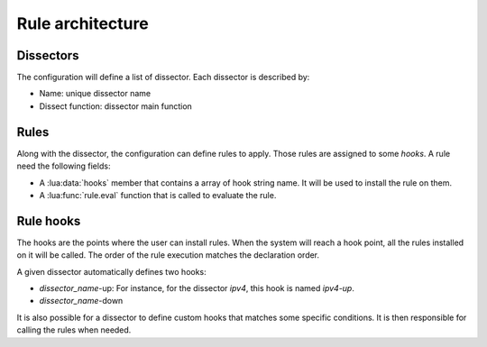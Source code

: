 
Rule architecture
=================

Dissectors
----------

The configuration will define a list of dissector. Each dissector is described by:

* Name: unique dissector name
* Dissect function: dissector main function

.. image:: dissector.png

.. seealso:: :lua:func:`haka.dissector`.

Rules
-----

Along with the dissector, the configuration can define rules to apply. Those rules are
assigned to some `hooks`. A rule need the following fields:

* A :lua:data:`hooks` member that contains a array of hook string name. It will be used to install the rule on
  them.
* A :lua:func:`rule.eval` function that is called to evaluate the rule.

.. seealso: :lua:func:`rule`.

Rule hooks
----------

The hooks are the points where the user can install rules. When the system will reach a hook
point, all the rules installed on it will be called. The order of the rule execution matches
the declaration order.

A given dissector automatically defines two hooks:

* `dissector_name`-up: For instance, for the dissector `ipv4`, this hook is named `ipv4-up`.
* `dissector_name`-down

.. image:: dissector-hook.png

It is also possible for a dissector to define custom hooks that matches some specific conditions. It
is then responsible for calling the rules when needed.
